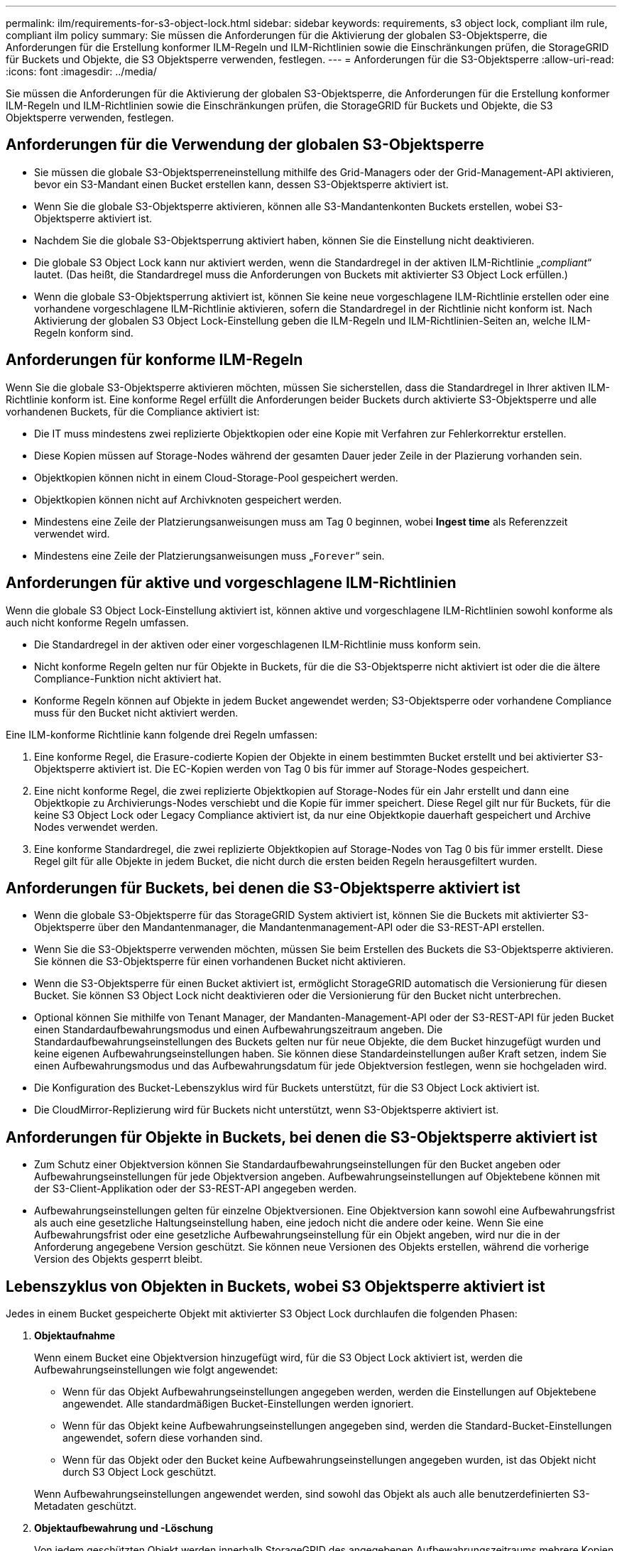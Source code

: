 ---
permalink: ilm/requirements-for-s3-object-lock.html 
sidebar: sidebar 
keywords: requirements, s3 object lock, compliant ilm rule, compliant ilm policy 
summary: Sie müssen die Anforderungen für die Aktivierung der globalen S3-Objektsperre, die Anforderungen für die Erstellung konformer ILM-Regeln und ILM-Richtlinien sowie die Einschränkungen prüfen, die StorageGRID für Buckets und Objekte, die S3 Objektsperre verwenden, festlegen. 
---
= Anforderungen für die S3-Objektsperre
:allow-uri-read: 
:icons: font
:imagesdir: ../media/


[role="lead"]
Sie müssen die Anforderungen für die Aktivierung der globalen S3-Objektsperre, die Anforderungen für die Erstellung konformer ILM-Regeln und ILM-Richtlinien sowie die Einschränkungen prüfen, die StorageGRID für Buckets und Objekte, die S3 Objektsperre verwenden, festlegen.



== Anforderungen für die Verwendung der globalen S3-Objektsperre

* Sie müssen die globale S3-Objektsperreneinstellung mithilfe des Grid-Managers oder der Grid-Management-API aktivieren, bevor ein S3-Mandant einen Bucket erstellen kann, dessen S3-Objektsperre aktiviert ist.
* Wenn Sie die globale S3-Objektsperre aktivieren, können alle S3-Mandantenkonten Buckets erstellen, wobei S3-Objektsperre aktiviert ist.
* Nachdem Sie die globale S3-Objektsperrung aktiviert haben, können Sie die Einstellung nicht deaktivieren.
* Die globale S3 Object Lock kann nur aktiviert werden, wenn die Standardregel in der aktiven ILM-Richtlinie „_compliant_“ lautet. (Das heißt, die Standardregel muss die Anforderungen von Buckets mit aktivierter S3 Object Lock erfüllen.)
* Wenn die globale S3-Objektsperrung aktiviert ist, können Sie keine neue vorgeschlagene ILM-Richtlinie erstellen oder eine vorhandene vorgeschlagene ILM-Richtlinie aktivieren, sofern die Standardregel in der Richtlinie nicht konform ist. Nach Aktivierung der globalen S3 Object Lock-Einstellung geben die ILM-Regeln und ILM-Richtlinien-Seiten an, welche ILM-Regeln konform sind.




== Anforderungen für konforme ILM-Regeln

Wenn Sie die globale S3-Objektsperre aktivieren möchten, müssen Sie sicherstellen, dass die Standardregel in Ihrer aktiven ILM-Richtlinie konform ist. Eine konforme Regel erfüllt die Anforderungen beider Buckets durch aktivierte S3-Objektsperre und alle vorhandenen Buckets, für die Compliance aktiviert ist:

* Die IT muss mindestens zwei replizierte Objektkopien oder eine Kopie mit Verfahren zur Fehlerkorrektur erstellen.
* Diese Kopien müssen auf Storage-Nodes während der gesamten Dauer jeder Zeile in der Plazierung vorhanden sein.
* Objektkopien können nicht in einem Cloud-Storage-Pool gespeichert werden.
* Objektkopien können nicht auf Archivknoten gespeichert werden.
* Mindestens eine Zeile der Platzierungsanweisungen muss am Tag 0 beginnen, wobei *Ingest time* als Referenzzeit verwendet wird.
* Mindestens eine Zeile der Platzierungsanweisungen muss „`Forever`“ sein.




== Anforderungen für aktive und vorgeschlagene ILM-Richtlinien

Wenn die globale S3 Object Lock-Einstellung aktiviert ist, können aktive und vorgeschlagene ILM-Richtlinien sowohl konforme als auch nicht konforme Regeln umfassen.

* Die Standardregel in der aktiven oder einer vorgeschlagenen ILM-Richtlinie muss konform sein.
* Nicht konforme Regeln gelten nur für Objekte in Buckets, für die die S3-Objektsperre nicht aktiviert ist oder die die ältere Compliance-Funktion nicht aktiviert hat.
* Konforme Regeln können auf Objekte in jedem Bucket angewendet werden; S3-Objektsperre oder vorhandene Compliance muss für den Bucket nicht aktiviert werden.


Eine ILM-konforme Richtlinie kann folgende drei Regeln umfassen:

. Eine konforme Regel, die Erasure-codierte Kopien der Objekte in einem bestimmten Bucket erstellt und bei aktivierter S3-Objektsperre aktiviert ist. Die EC-Kopien werden von Tag 0 bis für immer auf Storage-Nodes gespeichert.
. Eine nicht konforme Regel, die zwei replizierte Objektkopien auf Storage-Nodes für ein Jahr erstellt und dann eine Objektkopie zu Archivierungs-Nodes verschiebt und die Kopie für immer speichert. Diese Regel gilt nur für Buckets, für die keine S3 Object Lock oder Legacy Compliance aktiviert ist, da nur eine Objektkopie dauerhaft gespeichert und Archive Nodes verwendet werden.
. Eine konforme Standardregel, die zwei replizierte Objektkopien auf Storage-Nodes von Tag 0 bis für immer erstellt. Diese Regel gilt für alle Objekte in jedem Bucket, die nicht durch die ersten beiden Regeln herausgefiltert wurden.




== Anforderungen für Buckets, bei denen die S3-Objektsperre aktiviert ist

* Wenn die globale S3-Objektsperre für das StorageGRID System aktiviert ist, können Sie die Buckets mit aktivierter S3-Objektsperre über den Mandantenmanager, die Mandantenmanagement-API oder die S3-REST-API erstellen.
* Wenn Sie die S3-Objektsperre verwenden möchten, müssen Sie beim Erstellen des Buckets die S3-Objektsperre aktivieren. Sie können die S3-Objektsperre für einen vorhandenen Bucket nicht aktivieren.
* Wenn die S3-Objektsperre für einen Bucket aktiviert ist, ermöglicht StorageGRID automatisch die Versionierung für diesen Bucket. Sie können S3 Object Lock nicht deaktivieren oder die Versionierung für den Bucket nicht unterbrechen.
* Optional können Sie mithilfe von Tenant Manager, der Mandanten-Management-API oder der S3-REST-API für jeden Bucket einen Standardaufbewahrungsmodus und einen Aufbewahrungszeitraum angeben. Die Standardaufbewahrungseinstellungen des Buckets gelten nur für neue Objekte, die dem Bucket hinzugefügt wurden und keine eigenen Aufbewahrungseinstellungen haben. Sie können diese Standardeinstellungen außer Kraft setzen, indem Sie einen Aufbewahrungsmodus und das Aufbewahrungsdatum für jede Objektversion festlegen, wenn sie hochgeladen wird.
* Die Konfiguration des Bucket-Lebenszyklus wird für Buckets unterstützt, für die S3 Object Lock aktiviert ist.
* Die CloudMirror-Replizierung wird für Buckets nicht unterstützt, wenn S3-Objektsperre aktiviert ist.




== Anforderungen für Objekte in Buckets, bei denen die S3-Objektsperre aktiviert ist

* Zum Schutz einer Objektversion können Sie Standardaufbewahrungseinstellungen für den Bucket angeben oder Aufbewahrungseinstellungen für jede Objektversion angeben. Aufbewahrungseinstellungen auf Objektebene können mit der S3-Client-Applikation oder der S3-REST-API angegeben werden.
* Aufbewahrungseinstellungen gelten für einzelne Objektversionen. Eine Objektversion kann sowohl eine Aufbewahrungsfrist als auch eine gesetzliche Haltungseinstellung haben, eine jedoch nicht die andere oder keine. Wenn Sie eine Aufbewahrungsfrist oder eine gesetzliche Aufbewahrungseinstellung für ein Objekt angeben, wird nur die in der Anforderung angegebene Version geschützt. Sie können neue Versionen des Objekts erstellen, während die vorherige Version des Objekts gesperrt bleibt.




== Lebenszyklus von Objekten in Buckets, wobei S3 Objektsperre aktiviert ist

Jedes in einem Bucket gespeicherte Objekt mit aktivierter S3 Object Lock durchlaufen die folgenden Phasen:

. *Objektaufnahme*
+
Wenn einem Bucket eine Objektversion hinzugefügt wird, für die S3 Object Lock aktiviert ist, werden die Aufbewahrungseinstellungen wie folgt angewendet:

+
** Wenn für das Objekt Aufbewahrungseinstellungen angegeben werden, werden die Einstellungen auf Objektebene angewendet. Alle standardmäßigen Bucket-Einstellungen werden ignoriert.
** Wenn für das Objekt keine Aufbewahrungseinstellungen angegeben sind, werden die Standard-Bucket-Einstellungen angewendet, sofern diese vorhanden sind.
** Wenn für das Objekt oder den Bucket keine Aufbewahrungseinstellungen angegeben wurden, ist das Objekt nicht durch S3 Object Lock geschützt.


+
Wenn Aufbewahrungseinstellungen angewendet werden, sind sowohl das Objekt als auch alle benutzerdefinierten S3-Metadaten geschützt.

. *Objektaufbewahrung und -Löschung*
+
Von jedem geschützten Objekt werden innerhalb StorageGRID des angegebenen Aufbewahrungszeitraums mehrere Kopien gespeichert. Die genaue Anzahl und Art der Objektkopien sowie der Speicherort werden durch die konformen Regeln der aktiven ILM-Richtlinie bestimmt. Ob ein geschütztes Objekt gelöscht werden kann, bevor das Aufbewahrungsdatum erreicht ist, hängt vom Aufbewahrungsmodus ab.

+
** Befindet sich ein Objekt unter einer Legal Hold-Funktion, kann das Objekt unabhängig vom Aufbewahrungsmodus nicht gelöscht werden.




.Verwandte Informationen
* link:../tenant/creating-s3-bucket.html["Erstellen eines S3-Buckets"]
* link:../tenant/update-default-retention-settings.html["Aktualisieren Sie die S3 Object Lock-Standardaufbewahrung"]
* link:../s3/use-s3-api-for-s3-object-lock.html["Konfigurieren Sie die S3-Objektsperre über die S3-REST-API"]
* link:example-7-compliant-ilm-policy-for-s3-object-lock.html["Beispiel 7: Konforme ILM-Richtlinie für S3 Object Lock"]

